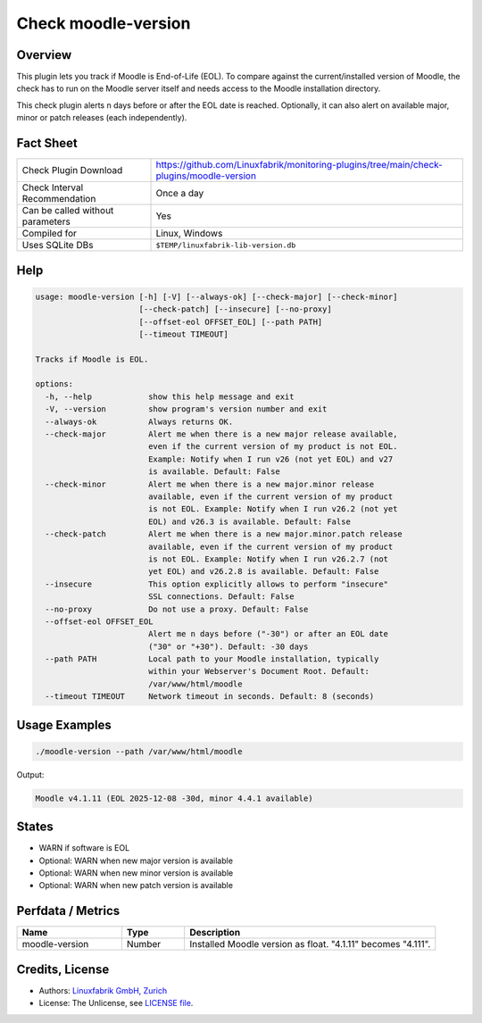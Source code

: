 Check moodle-version
====================

Overview
--------

This plugin lets you track if Moodle is End-of-Life (EOL). To compare against the current/installed version of Moodle, the check has to run on the Moodle server itself and needs access to the Moodle installation directory.

This check plugin alerts n days before or after the EOL date is reached. Optionally, it can also alert on available major, minor or patch releases (each independently).


Fact Sheet
----------

.. csv-table::
    :widths: 30, 70
    
    "Check Plugin Download",                "https://github.com/Linuxfabrik/monitoring-plugins/tree/main/check-plugins/moodle-version"
    "Check Interval Recommendation",        "Once a day"
    "Can be called without parameters",     "Yes"
    "Compiled for",                         "Linux, Windows"
    "Uses SQLite DBs",                      "``$TEMP/linuxfabrik-lib-version.db``"


Help
----

.. code-block:: text

    usage: moodle-version [-h] [-V] [--always-ok] [--check-major] [--check-minor]
                          [--check-patch] [--insecure] [--no-proxy]
                          [--offset-eol OFFSET_EOL] [--path PATH]
                          [--timeout TIMEOUT]

    Tracks if Moodle is EOL.

    options:
      -h, --help            show this help message and exit
      -V, --version         show program's version number and exit
      --always-ok           Always returns OK.
      --check-major         Alert me when there is a new major release available,
                            even if the current version of my product is not EOL.
                            Example: Notify when I run v26 (not yet EOL) and v27
                            is available. Default: False
      --check-minor         Alert me when there is a new major.minor release
                            available, even if the current version of my product
                            is not EOL. Example: Notify when I run v26.2 (not yet
                            EOL) and v26.3 is available. Default: False
      --check-patch         Alert me when there is a new major.minor.patch release
                            available, even if the current version of my product
                            is not EOL. Example: Notify when I run v26.2.7 (not
                            yet EOL) and v26.2.8 is available. Default: False
      --insecure            This option explicitly allows to perform "insecure"
                            SSL connections. Default: False
      --no-proxy            Do not use a proxy. Default: False
      --offset-eol OFFSET_EOL
                            Alert me n days before ("-30") or after an EOL date
                            ("30" or "+30"). Default: -30 days
      --path PATH           Local path to your Moodle installation, typically
                            within your Webserver's Document Root. Default:
                            /var/www/html/moodle
      --timeout TIMEOUT     Network timeout in seconds. Default: 8 (seconds)


Usage Examples
--------------

.. code-block:: bash

    ./moodle-version --path /var/www/html/moodle

Output:

.. code-block:: text

    Moodle v4.1.11 (EOL 2025-12-08 -30d, minor 4.4.1 available)


States
------

* WARN if software is EOL
* Optional: WARN when new major version is available
* Optional: WARN when new minor version is available
* Optional: WARN when new patch version is available


Perfdata / Metrics
------------------

.. csv-table::
    :widths: 25, 15, 60
    :header-rows: 1
    
    Name,                                       Type,               Description                                           
    moodle-version,                             Number,             Installed Moodle version as float. "4.1.11" becomes "4.111".


Credits, License
----------------

* Authors: `Linuxfabrik GmbH, Zurich <https://www.linuxfabrik.ch>`_
* License: The Unlicense, see `LICENSE file <https://unlicense.org/>`_.
